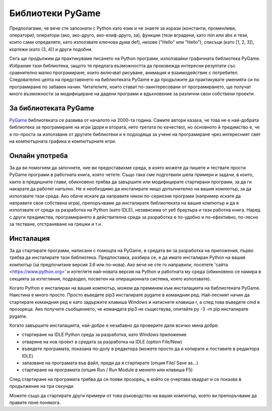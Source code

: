 Библиотеки PyGame 
=================

Предполагаме, че вече сте запознати с Python като език и че знаете за изрази (константи, променливи, оператори), оператори (ако, ако-друго, ако-елиф-друго, за), функции (тези вградени, като min или abs и тези, които сами определяте, като използвате ключова дума def), низове ("Hello" или "Hello"), списъци (като [1, 2, 3]), кортежи (като (3, 4)) и други подобни.

Сега ще продължим да практикуваме писането на Python програми, използвайки графичната библиотека PyGame. Избрахме тази библиотека, защото тя предлага възможността да произвежда интересни резултати със сравнително малко програмиране, които включват рисуване, анимация и взаимодействие с потребител. Следователно целта на представянето на библиотеката PyGame е да продължите да практикувате уменията си по програмиране по забавен начин. Читателите, които стават по-заинтересовани от програмирането, ще получат много възможности за модифициране на дадени програми и вдъхновение за различни свои собствени проекти.

За библиотеката PyGame
----------------------

`PyGame <http://pygame.org>`__ библиотеката се развива от началото на 2000-тa годинa. Самите автори казаха, че това не е най-добрата библиотека за програмиране на игри (дори и втората, нито третата по качество), но основното й предимство е, че е по-проста за използване от другите библиотеки и е подходяща за учене на програмиране чрез интересният свят на компютърната графика и компютърните игри.


Онлайн употреба
---------------

За да ви помогнем да започнете, ние ви предоставихме среда, в която можете да пишете и тествате прости PyGame програми в работната книга, която четете. Също така сме подготвили шепа примери и задачи, в които, както в предишните глави, обикновено трябва да завършите или модифицирате стартирани програми, за да ги накарате да работят напълно. Не е необходимо да инсталирате нищо допълнително на вашия компютър, за да използвате тази среда. Ако обаче искате да направите някои по-сериозни програми (например искате да направите своя собствена игра), препоръчваме да инсталирате библиотеката на вашия компютър и да я използвате от среда за разработка на Python (като IDLE), независима от уеб браузъра и тази работна книга. Наред с други предимства, програмирането в действителна среда за разработка е по-удобно и по-ефективно, по-лесно за тестване, отстраняване на грешки и т.н.

Инсталация
----------

За да стартирате програми, написани с помощта на PyGame, в средата ви за разработка на приложения, първо трябва да инсталирате тази библиотека. Предпоставка, разбира се, е да имате инсталиран Python на вашия компютър (за предпочитане версия 3.6 или по-нова). Ако вече не сте го направили, посетете 'сайта <https://www.python.org>' и изтеглете най-новата версия на Python и работната му среда (обикновено се намира в секцията за изтегляния, подраздел, посветен на операционната система, която използвате).

Когато Python е инсталиран на вашия компютър, можем да преминем към инсталацията на библиотеката PyGame. Наистина е много просто. Просто въведете pip3 инсталирате pygame в командния ред. Най-лесният начин да стартирате командния ред е като задържите клавиша Windows и натиснете клавиша r, а след това въведете cmd в прозорецa. Ако получите съобщението, че командата pip3 не съществува, опитайте py -3 -m pip инсталирате pygame.

Когато завършите инсталацията, най-добре е незабавно да проверите дали всичко мина добре:

* стартиране на IDLE Python среда за разработка, като Windows приложение

* отваряне на нов проект в средата за разработка на IDLE  (option File/New)

* въведете програмата, показана по-долу в редактора (можете просто да я копирате и поставите в редактора IDLE)

* запазване на програмата във файл, преди да я стартирате (опция File/ Save as...)

* стартиране на програмата (опция Run / Run Module в менюто или клавиша F5)

След стартиране на програмата трябва да се появи прозорец, в който се очертава квадрат и се показва в продължение на три секунди.

.. activecode:: PyGame__check_install
   :nocodelens:
   :modaloutput: 
   :enablecopy:

   import pygame
   pygame.init()
   prozor = pygame.display.set_mode((200, 200))
   prozor.fill(pygame.Color("white"))
   pygame.draw.rect(prozor, pygame.Color("black"), (20, 20, 160, 160), 5)
   pygame.display.update()
   pygame.time.wait(3000)
   pygame.quit()

Можете също да стартирате други примери от това ръководство на вашия компютър, което ви препоръчваме да правите поне понякога.

